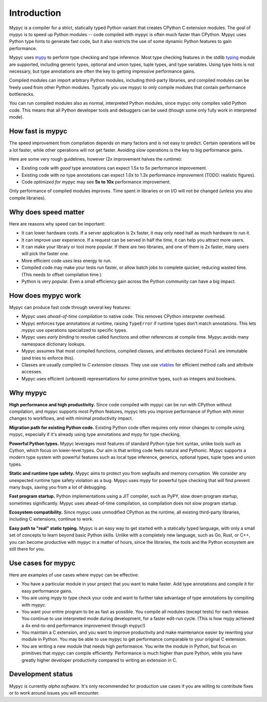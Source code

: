 Introduction
============

Mypyc is a compiler for a strict, statically typed Python variant that
creates CPython C extension modules. The goal of mypyc is to speed up
Python modules -- code compiled with mypyc is often much faster than
CPython. Mypyc uses Python type hints to generate fast code, but it
also restricts the use of some dynamic Python features to gain
performance.

Mypyc uses `mypy <http://www.mypy-lang.org/>`_ to perform type
checking and type inference. Most type checking features in the stdlib
`typing <https://docs.python.org/3/library/typing.html>`_ module are
supported, including generic types, optional and union types, tuple
types, and type variables. Using type hints is not necessary, but type
annotations are often the key to getting impressive performance gains.

Compiled modules can import arbitrary Python modules, including
third-party libraries, and compiled modules can be freely used from
other Python modules.  Typically you use mypyc to only compile modules
that contain performance bottlenecks.

You can run compiled modules also as normal, interpreted Python
modules, since mypyc only compiles valid Python code. This means that
all Python developer tools and debuggers can be used (though some only
fully work in interpreted mode).

How fast is mypyc
-----------------

The speed improvement from compilation depends on many factors and is
not easy to predict. Certain operations will be a lot faster, while
other operations will not get faster. Avoiding slow operations is the
key to big performance gains.

Here are some very rough guidelines, however (2x improvement halves
the runtime):

* Existing code with *good* type annotations can expect 1.5x to 5x
  performance improvement.

* Existing code with *no* type annotations can expect 1.0x to 1.3x
  performance improvement (TODO: realistic figures).

* Code *optimized for mypyc* may see **5x to 10x** performance
  improvement.

Only performance of compiled modules improves. Time spent in libraries
or on I/O will not be changed (unless you also compile libraries).

Why does speed matter
---------------------

Here are reasons why speed can be important:

* It can lower hardware costs. If a server application is 2x faster,
  it may only need half as much hardware to run it.

* It can improve user experience. If a request can be served in half
  the time, it can help you attract more users.

* It can make your library or tool more popular. If there are two
  libraries, and one of them is 2x faster, many users will pick the
  faster one.

* More efficient code uses less energy to run.

* Compiled code may make your tests run faster, or allow batch jobs to
  complete quicker, reducing wasted time. (This needs to offset
  compilation time.)

* Python is very popular. Even a small efficiency gain across the
  Python community can have a big impact.

How does mypyc work
-------------------

Mypyc can produce fast code through several key features:

* Mypyc uses *ahead-of-time compilation* to native code. This removes
  CPython interpreter overhead.

* Mypyc enforces type annotations at runtime, raising ``TypeError`` if
  runtime types don't match annotations. This lets mypyc use
  operations specialized to specific types.

* Mypyc uses *early binding* to resolve called functions and other
  references at compile time. Mypyc avoids many namespace dictionary
  lookups.

* Mypyc assumes that most compiled functions, compiled classes, and
  attributes declared ``Final`` are immutable (and tries to enforce
  this).

* Classes are usually compiled to *C extension classes*. They use use
  `vtables <https://en.wikipedia.org/wiki/Virtual_method_table>`_ for
  efficient method calls and attribute accesses.

* Mypyc uses efficient (unboxed) representations for some primitive
  types, such as integers and booleans.

Why mypyc
---------

**High performance and high productivity.** Since code compiled with
mypyc can be run with CPython without compilation, and mypyc supports
most Python features, mypyc lets you improve performance of Python
with minor changes to workflows, and with minimal productivity
impact.

**Migration path for existing Python code.** Existing Python code
often requires only minor changes to compile using mypyc, especially
if it's already using type annotations and mypy for type checking.

**Powerful Python types.** Mypyc leverages most features of standard
Python type hint syntax, unlike tools such as Cython, which focus on
lower-level types. Our aim is that writing code feels natural and
Pythonic. Mypyc supports a modern type system with powerful features
such as local type inference, generics, optional types, tuple types
and union types.

**Static and runtime type safety.** Mypyc aims to protect you from
segfaults and memory corruption. We consider any unexpected runtime
type safety violation as a bug. Mypyc uses mypy for powerful type
checking that will find prevent many bugs, saving you from a lot of
debugging.

**Fast program startup.** Python implementations using a JIT compiler,
such as PyPY, slow down program startup, sometimes significantly.
Mypyc uses ahead-of-time compilation, so compilation does not slow
program startup.

**Ecosystem compatibility.** Since mypyc uses unmodified CPython as
the runtime, all existing third-party libraries, including C
extensions, continue to work.

**Easy path to "real" static typing.** Mypyc is an easy way to get
started with a statically typed language, with only a small set of
concepts to learn beyond basic Python skills. Unlike with a completely
new language, such as Go, Rust, or C++, you can become productive with
mypyc in a matter of hours, since the libraries, the tools and the
Python ecosystem are still there for you.

Use cases for mypyc
-------------------

Here are examples of use cases where mypyc can be effective:

* You have a particular module in your project that you want to make
  faster. Add type annotations and compile it for easy performance
  gains.

* You are using mypy to type check your code and want to further
  take advantage of type annotations by compiling with mypyc.

* You want your entire program to be as fast as possible.  You compile
  all modules (except tests) for each release.  You continue to use
  interpreted mode during development, for a faster edit-run cycle.
  (This is how mypy achieved a 4x end-to-end performance improvement
  through mypyc!)

* You maintain a C extension, and you want to improve productivity and
  make maintenance easier by rewriting your module in Python. You may
  be able to use mypyc to get performance comparable to your original
  C extension.

* You are writing a new module that needs high performance. You write
  the module in Python, but focus on primitives that mypyc can compile
  efficiently. Performance is much higher than pure Python, while you
  have greatly higher developer productivity compared to writing an
  extension in C.

Development status
------------------

Mypyc is currently *alpha software*. It's only recommended for
production use cases if you are willing to contribute fixes or to work
around issues you will encounter.
